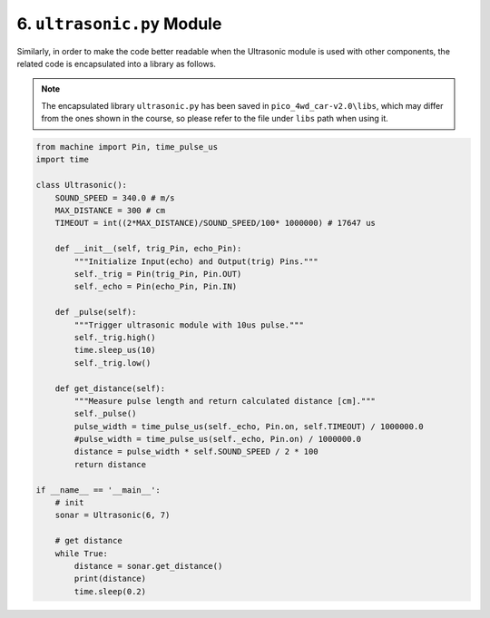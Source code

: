 
6. ``ultrasonic.py`` Module
============================

Similarly, in order to make the code better readable when the Ultrasonic module is used with other components, the related code is encapsulated into a library as follows.

.. note::

    The encapsulated library ``ultrasonic.py`` has been saved in ``pico_4wd_car-v2.0\libs``, which may differ from the ones shown in the course, so please refer to the file under ``libs`` path when using it.


.. code-block:: python

    from machine import Pin, time_pulse_us
    import time

    class Ultrasonic():
        SOUND_SPEED = 340.0 # m/s
        MAX_DISTANCE = 300 # cm
        TIMEOUT = int((2*MAX_DISTANCE)/SOUND_SPEED/100* 1000000) # 17647 us
        
        def __init__(self, trig_Pin, echo_Pin):
            """Initialize Input(echo) and Output(trig) Pins."""
            self._trig = Pin(trig_Pin, Pin.OUT)
            self._echo = Pin(echo_Pin, Pin.IN)

        def _pulse(self):
            """Trigger ultrasonic module with 10us pulse."""
            self._trig.high()
            time.sleep_us(10)
            self._trig.low()

        def get_distance(self):
            """Measure pulse length and return calculated distance [cm]."""
            self._pulse()
            pulse_width = time_pulse_us(self._echo, Pin.on, self.TIMEOUT) / 1000000.0
            #pulse_width = time_pulse_us(self._echo, Pin.on) / 1000000.0
            distance = pulse_width * self.SOUND_SPEED / 2 * 100
            return distance
        
    if __name__ == '__main__':
        # init
        sonar = Ultrasonic(6, 7)

        # get distance
        while True:
            distance = sonar.get_distance()
            print(distance)
            time.sleep(0.2)

